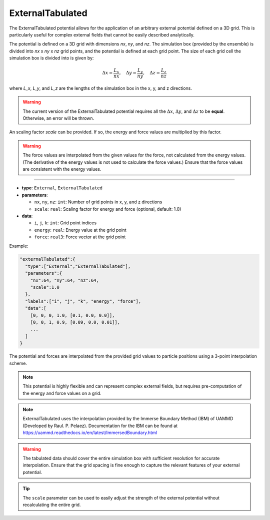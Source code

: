 ExternalTabulated
-----------------

The ExternalTabulated potential allows for the application of an arbitrary external potential defined on a 3D grid. 
This is particularly useful for complex external fields that cannot be easily described analytically.

The potential is defined on a 3D grid with dimensions `nx`, `ny`, and `nz`. 
The simulation box (provided by the ensemble) is divided into `nx` x `ny` x `nz` grid points, and the potential is defined at each grid point.
The size of each grid cell the simulation box is divided into is given by:

.. math::
   \Delta x = \frac{L_x}{nx}, \quad \Delta y = \frac{L_y}{ny}, \quad \Delta z = \frac{L_z}{nz}

where `L_x`, `L_y`, and `L_z` are the lengths of the simulation box in the x, y, and z directions.

.. warning::
    The current version of the ExternalTabulated potential requires all the :math:`\Delta x`, :math:`\Delta y`, and :math:`\Delta z` to be **equal**.
    Otherwise, an error will be thrown.

An scaling factor `scale` can be provided. If so, the energy and force values are multiplied by this factor.

.. warning::
   The force values are interpolated from the given values for the force, not calculated from the energy values. (The derivative of the energy values is not used to calculate the force values.)
   Ensure that the force values are consistent with the energy values.

----

* **type**: ``External``, ``ExternalTabulated``
* **parameters**:

  * ``nx``, ``ny``, ``nz``: ``int``: Number of grid points in x, y, and z directions
  * ``scale``: ``real``: Scaling factor for energy and force (optional, default: 1.0)

* **data**:

  * ``i``, ``j``, ``k``: ``int``: Grid point indices
  * ``energy``: ``real``: Energy value at the grid point
  * ``force``: ``real3``: Force vector at the grid point

Example:

.. code-block::

   "externalTabulated":{
     "type":["External","ExternalTabulated"],
     "parameters":{
       "nx":64, "ny":64, "nz":64,
       "scale":1.0
     },
     "labels":["i", "j", "k", "energy", "force"],
     "data":[
       [0, 0, 0, 1.0, [0.1, 0.0, 0.0]],
       [0, 0, 1, 0.9, [0.09, 0.0, 0.01]],
       ...
     ]
   }

The potential and forces are interpolated from the provided grid values to particle positions using a 3-point interpolation scheme.

.. note::
   This potential is highly flexible and can represent complex external fields, but requires pre-computation of the energy and force values on a grid.

.. note::
   ExternalTabulated uses the interpolation provided by the Immerse Boundary Method (IBM) of UAMMD (Developed by Raul. P. Pelaez).
   Documentation for the IBM can be found at https://uammd.readthedocs.io/en/latest/ImmersedBoundary.html


.. warning::
   The tabulated data should cover the entire simulation box with sufficient resolution for accurate interpolation. Ensure that the grid spacing is fine enough to capture the relevant features of your external potential.

.. tip::
   The ``scale`` parameter can be used to easily adjust the strength of the external potential without recalculating the entire grid.
